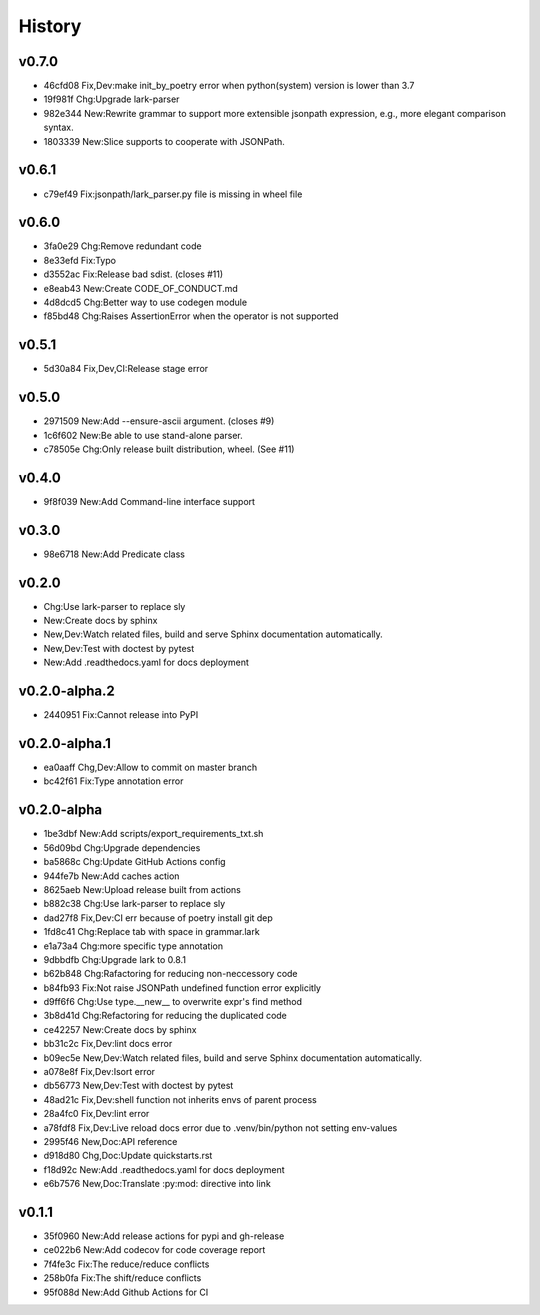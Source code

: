 =======
History
=======

v0.7.0
~~~~~~

- 46cfd08 Fix,Dev:make init_by_poetry error when python(system) version is
  lower than 3.7
- 19f981f Chg:Upgrade lark-parser
- 982e344 New:Rewrite grammar to support more extensible jsonpath expression,
  e.g., more elegant comparison syntax.
- 1803339 New:Slice supports to cooperate with JSONPath.

v0.6.1
~~~~~~

- c79ef49 Fix:jsonpath/lark_parser.py file is missing in wheel file

v0.6.0
~~~~~~

- 3fa0e29 Chg:Remove redundant code
- 8e33efd Fix:Typo
- d3552ac Fix:Release bad sdist. (closes #11)
- e8eab43 New:Create CODE_OF_CONDUCT.md
- 4d8dcd5 Chg:Better way to use codegen module
- f85bd48 Chg:Raises AssertionError when the operator is not supported

v0.5.1
~~~~~~

- 5d30a84 Fix,Dev,CI:Release stage error

v0.5.0
~~~~~~

- 2971509 New:Add --ensure-ascii argument. (closes #9)
- 1c6f602 New:Be able to use stand-alone parser.
- c78505e Chg:Only release built distribution, wheel. (See #11)

v0.4.0
~~~~~~

- 9f8f039 New:Add Command-line interface support

v0.3.0
~~~~~~

- 98e6718 New:Add Predicate class

v0.2.0
~~~~~~

- Chg:Use lark-parser to replace sly
- New:Create docs by sphinx
- New,Dev:Watch related files,
  build and serve Sphinx documentation automatically.
- New,Dev:Test with doctest by pytest
- New:Add .readthedocs.yaml for docs deployment

v0.2.0-alpha.2
~~~~~~~~~~~~~~

- 2440951 Fix:Cannot release into PyPI

v0.2.0-alpha.1
~~~~~~~~~~~~~~

- ea0aaff Chg,Dev:Allow to commit on master branch
- bc42f61 Fix:Type annotation error

v0.2.0-alpha
~~~~~~~~~~~~

- 1be3dbf New:Add scripts/export_requirements_txt.sh
- 56d09bd Chg:Upgrade dependencies
- ba5868c Chg:Update GitHub Actions config
- 944fe7b New:Add caches action
- 8625aeb New:Upload release built from actions
- b882c38 Chg:Use lark-parser to replace sly
- dad27f8 Fix,Dev:CI err because of poetry install git dep
- 1fd8c41 Chg:Replace tab with space in grammar.lark
- e1a73a4 Chg:more specific type annotation
- 9dbbdfb Chg:Upgrade lark to 0.8.1
- b62b848 Chg:Rafactoring for reducing non-neccessory code
- b84fb93 Fix:Not raise JSONPath undefined function error explicitly
- d9ff6f6 Chg:Use type.__new__ to overwrite expr's find method
- 3b8d41d Chg:Refactoring for reducing the duplicated code
- ce42257 New:Create docs by sphinx
- bb31c2c Fix,Dev:lint docs error
- b09ec5e New,Dev:Watch related files,
  build and serve Sphinx documentation automatically.
- a078e8f Fix,Dev:Isort error
- db56773 New,Dev:Test with doctest by pytest
- 48ad21c Fix,Dev:shell function not inherits envs of parent process
- 28a4fc0 Fix,Dev:lint error
- a78fdf8 Fix,Dev:Live reload docs error
  due to .venv/bin/python not setting env-values
- 2995f46 New,Doc:API reference
- d918d80 Chg,Doc:Update quickstarts.rst
- f18d92c New:Add .readthedocs.yaml for docs deployment
- e6b7576 New,Doc:Translate :py:mod: directive into link

v0.1.1
~~~~~~

- 35f0960 New:Add release actions for pypi and gh-release
- ce022b6 New:Add codecov for code coverage report
- 7f4fe3c Fix:The reduce/reduce conflicts
- 258b0fa Fix:The shift/reduce conflicts
- 95f088d New:Add Github Actions for CI
